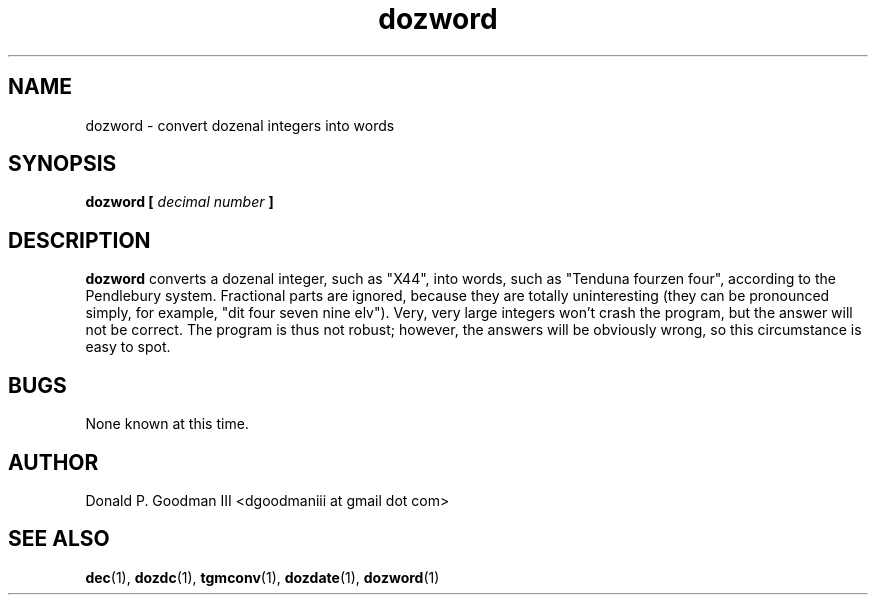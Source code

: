 ." +AMDG
." Process with:
." groff -man -Tascii dozword.1
.TH dozword 1 "January 2010" Linux "User Manuals"
.SH NAME
dozword \- convert dozenal integers into words
.SH SYNOPSIS
.B dozword [
.I decimal number
.B ]
.SH DESCRIPTION
.B dozword
converts a dozenal integer, such as "X44", into words, such
as "Tenduna fourzen four", according to the Pendlebury
system.  Fractional parts are ignored, because they are
totally uninteresting (they can be pronounced simply, for
example, "dit four seven nine elv").  Very, very large
integers won't crash the program, but the answer will not be
correct.  The program is thus not robust; however, the
answers will be obviously wrong, so this circumstance is
easy to spot.
.SH BUGS
None known at this time.
.SH AUTHOR
Donald P. Goodman III <dgoodmaniii at gmail dot com>
.SH "SEE ALSO"
.BR dec (1),
.BR dozdc (1),
.BR tgmconv (1),
.BR dozdate (1),
.BR dozword (1)
